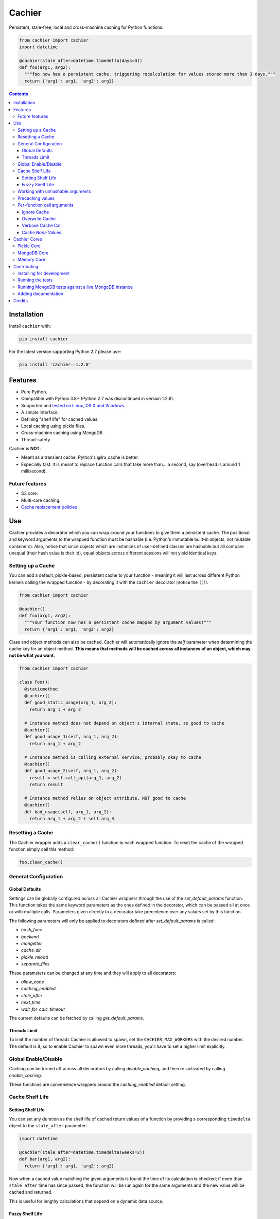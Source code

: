 Cachier
#######

|PyPI-Status| |Downloads| |PyPI-Versions| |Build-Status| |Codecov| |Codefactor| |LICENCE|

Persistent, stale-free, local and cross-machine caching for Python functions.

.. code-block:: python

  from cachier import cachier
  import datetime

  @cachier(stale_after=datetime.timedelta(days=3))
  def foo(arg1, arg2):
    """foo now has a persistent cache, triggering recalculation for values stored more than 3 days."""
    return {'arg1': arg1, 'arg2': arg2}


.. role:: python(code)
  :language: python

.. contents::

.. section-numbering:



Installation
============

Install ``cachier`` with:

.. code-block:: python

    pip install cachier

For the latest version supporting Python 2.7 please use:

.. code-block:: python

    pip install 'cachier==1.2.8'

Features
========

* Pure Python.
* Compatible with Python 3.8+ (Python 2.7 was discontinued in version 1.2.8).
* Supported and `tested on Linux, OS X and Windows <https://travis-ci.org/shaypal5/cachier>`_.
* A simple interface.
* Defining "shelf life" for cached values.
* Local caching using pickle files.
* Cross-machine caching using MongoDB.
* Thread-safety.

Cachier is **NOT**:

* Meant as a transient cache. Python's @lru_cache is better.
* Especially fast. It is meant to replace function calls that take more than... a second, say (overhead is around 1 millisecond).

Future features
---------------

* S3 core.
* Multi-core caching.
* `Cache replacement policies <https://en.wikipedia.org/wiki/Cache_replacement_policies>`_


Use
===

Cachier provides a decorator which you can wrap around your functions to give them a persistent cache. The positional and keyword arguments to the wrapped function must be hashable (i.e. Python's immutable built-in objects, not mutable containers). Also, notice that since objects which are instances of user-defined classes are hashable but all compare unequal (their hash value is their id), equal objects across different sessions will not yield identical keys.

Setting up a Cache
------------------
You can add a default, pickle-based, persistent cache to your function - meaning it will last across different Python kernels calling the wrapped function - by decorating it with the ``cachier`` decorator (notice the ``()``!).

.. code-block:: python

  from cachier import cachier

  @cachier()
  def foo(arg1, arg2):
    """Your function now has a persistent cache mapped by argument values!"""
    return {'arg1': arg1, 'arg2': arg2}

Class and object methods can also be cached. Cachier will automatically ignore the `self` parameter when determining the cache key for an object method. **This means that methods will be cached across all instances of an object, which may not be what you want.**

.. code-block:: python

  from cachier import cachier

  class Foo():
    @staticmethod
    @cachier()
    def good_static_usage(arg_1, arg_2):
      return arg_1 + arg_2

    # Instance method does not depend on object's internal state, so good to cache
    @cachier()
    def good_usage_1(self, arg_1, arg_2):
      return arg_1 + arg_2

    # Instance method is calling external service, probably okay to cache
    @cachier()
    def good_usage_2(self, arg_1, arg_2):
      result = self.call_api(arg_1, arg_2)
      return result

    # Instance method relies on object attribute, NOT good to cache
    @cachier()
    def bad_usage(self, arg_1, arg_2):
      return arg_1 + arg_2 + self.arg_3


Resetting a Cache
-----------------
The Cachier wrapper adds a ``clear_cache()`` function to each wrapped function. To reset the cache of the wrapped function simply call this method:

.. code-block:: python

  foo.clear_cache()

General Configuration
----------------------

Global Defaults
~~~~~~~~~~~~~~~

Settings can be globally configured across all Cachier wrappers through the use of the `set_default_params` function. This function takes the same keyword parameters as the ones defined in the decorator, which can be passed all at once or with multiple calls. Parameters given directly to a decorator take precedence over any values set by this function.

The following parameters will only be applied to decorators defined after `set_default_params` is called:

*  `hash_func`
*  `backend`
*  `mongetter`
*  `cache_dir`
*  `pickle_reload`
*  `separate_files`

These parameters can be changed at any time and they will apply to all decorators:

*  `allow_none`
*  `caching_enabled`
*  `stale_after`
*  `next_time`
*  `wait_for_calc_timeout`

The current defaults can be fetched by calling `get_default_params`.

Threads Limit
~~~~~~~~~~~~~

To limit the number of threads Cachier is allowed to spawn, set the ``CACHIER_MAX_WORKERS`` with the desired number. The default is 8, so to enable Cachier to spawn even more threads, you'll have to set a higher limit explicitly.


Global Enable/Disable
---------------------

Caching can be turned off across all decorators by calling `disable_caching`, and then re-activated by calling `enable_caching`.

These functions are convenience wrappers around the `caching_enabled` default setting.


Cache Shelf Life
----------------

Setting Shelf Life
~~~~~~~~~~~~~~~~~~
You can set any duration as the shelf life of cached return values of a function by providing a corresponding ``timedelta`` object to the ``stale_after`` parameter:

.. code-block:: python

  import datetime

  @cachier(stale_after=datetime.timedelta(weeks=2))
  def bar(arg1, arg2):
    return {'arg1': arg1, 'arg2': arg2}

Now when a cached value matching the given arguments is found the time of its calculation is checked; if more than ``stale_after`` time has since passed, the function will be run again for the same arguments and the new value will be cached and returned.

This is useful for lengthy calculations that depend on a dynamic data source.

Fuzzy Shelf Life
~~~~~~~~~~~~~~~~
Sometimes you may want your function to trigger a calculation when it encounters a stale result, but still not wait on it if it's not that critical. In that case, you can set ``next_time`` to ``True`` to have your function trigger a recalculation **in a separate thread**, but return the currently cached stale value:

.. code-block:: python

  @cachier(next_time=True)

Further function calls made while the calculation is being performed will not trigger redundant calculations.


Working with unhashable arguments
---------------------------------

As mentioned above, the positional and keyword arguments to the wrapped function must be hashable (i.e. Python's immutable built-in objects, not mutable containers). To get around this limitation the ``hash_func`` parameter of the ``cachier`` decorator can be provided with a callable that gets the args and kwargs from the decorated function and returns a hash key for them.

.. code-block:: python

  def calculate_hash(args, kwds):
    key = ...  # compute a hash key here based on arguments
    return key

  @cachier(hash_func=calculate_hash)
  def calculate_super_complex_stuff(custom_obj):
    # amazing code goes here

See here for an example:

`Question: How to work with unhashable arguments <https://github.com/python-cachier/cachier/issues/91>`_


Precaching values
---------------------------------

If you want to load a value into the cache without calling the underlying function, this can be done with the `precache_value` function.

.. code-block:: python

  @cachier()
  def add(arg1, arg2):
    return arg1 + arg2

  add.precache_value(2, 2, value_to_cache=5)

  result = add(2, 2)
  print(result)  # prints 5


Per-function call arguments
---------------------------

Cachier also accepts several keyword arguments in the calls of the function it wraps rather than in the decorator call, allowing you to modify its behaviour for a specific function call.

Ignore Cache
~~~~~~~~~~~~

You can have ``cachier`` ignore any existing cache for a specific function call by passing ``cachier__skip_cache=True`` to the function call. The cache will neither be checked nor updated with the new return value.

.. code-block:: python

  @cachier()
  def sum(first_num, second_num):
    return first_num + second_num

  def main():
    print(sum(5, 3, cachier__skip_cache=True))

Overwrite Cache
~~~~~~~~~~~~~~~

You can have ``cachier`` overwrite an existing cache entry - if one exists - for a specific function call by passing ``cachier__overwrite_cache=True`` to the function call. The cache will not be checked but will be updated with the new return value.

Verbose Cache Call
~~~~~~~~~~~~~~~~~~

You can have ``cachier`` print out a detailed explanation of the logic of a specific call by passing ``cachier__verbose=True`` to the function call. This can be useful if you are not sure why a certain function result is, or is not, returned.

Cache `None` Values
~~~~~~~~~~~~~~~~~~~

By default, ``cachier`` does not cache ``None`` values. You can override this behaviour by passing ``allow_none=True`` to the function call.


Cachier Cores
=============

Pickle Core
-----------

The default core for Cachier is pickle based, meaning each function will store its cache in a separate pickle file in the ``~/.cachier`` directory. Naturally, this kind of cache is both machine-specific and user-specific.

You can configure ``cachier`` to use another directory by providing the ``cache_dir`` parameter with the path to that directory:

.. code-block:: python

  @cachier(cache_dir='~/.temp/.cache')


You can slightly optimise pickle-based caching if you know your code will only be used in a single thread environment by setting:

.. code-block:: python

  @cachier(pickle_reload=False)

This will prevent reading the cache file on each cache read, speeding things up a bit, while also nullifying inter-thread functionality (the code is still thread safe, but different threads will have different versions of the cache at times, and will sometime make unnecessary function calls).

Setting the optional argument ``separate_files`` to ``True`` will cause the cache to be stored in several files: A file per argument set, per function. This can help if your per-function cache files become too large.

.. code-block:: python

  from cachier import cachier

  @cachier(separate_files=True)
  def foo(arg1, arg2):
    """Your function now has a persistent cache mapped by argument values, split across several files, per argument set"""
    return {'arg1': arg1, 'arg2': arg2}

You can get the fully qualified path to the directory of cache files used by ``cachier`` (``~/.cachier`` by default) by calling the ``cache_dpath()`` function:

.. code-block:: python

  >>> foo.cache_dpath()
      "/home/bigus/.cachier/"


MongoDB Core
------------
You can set a MongoDB-based cache by assigning ``mongetter`` with a callable that returns a ``pymongo.Collection`` object with writing permissions:

.. code-block:: python

    from pymongo import MongoClient

    def my_mongetter():
        client = MongoClient(get_cachier_db_auth_uri())
        db_obj = client['cachier_db']
        if 'someapp_cachier_db' not in db_obj.list_collection_names():
            db_obj.create_collection('someapp_cachier_db')
        return db_obj['someapp_cachier_db']

  @cachier(mongetter=my_mongetter)

This allows you to have a cross-machine, albeit slower, cache. This functionality requires that the installation of the ``pymongo`` python package.

In certain cases the MongoDB backend might leave a deadlock behind, blocking all subsequent requests from being processed. If you encounter this issue, supply the ``wait_for_calc_timeout`` with a reasonable number of seconds; calls will then wait at most this number of seconds before triggering a recalculation.

.. code-block:: python

  @cachier(mongetter=False, wait_for_calc_timeout=2)


Memory Core
-----------

You can set an in-memory cache by assigning the ``backend`` parameter with ``'memory'``:

.. code-block:: python

  @cachier(backend='memory')

Note, however, that ``cachier``'s in-memory core is simple, and has no monitoring or cap on cache size, and can thus lead to memory errors on large return values - it is mainly intended to be used with future multi-core functionality. As a rule, Python's built-in ``lru_cache`` is a much better stand-alone solution.


Contributing
============

Current maintainers are Shay Palachy Affek (`shay.palachy@gmail.com <mailto:shay.palachy@gmail.com>`_, `@shaypal5 <https://github.com/shaypal5>`_) and `Jirka Borovec <https://github.com/Borda>`_ (`@Borda <https://github.com/Borda>`_ on GitHub); You are more than welcome to approach them for help. Contributions are very welcomed! :)

Installing for development
--------------------------

Clone:

.. code-block:: bash

  git clone git@github.com:python-cachier/cachier.git


Install in development mode with test dependencies:

.. code-block:: bash

  cd cachier
  pip install -e . -r tests/requirements.txt


Running the tests
-----------------

To run the tests, call the ``pytest`` command in the repository's root, or:

.. code-block:: bash

  python -m pytest

To run only MongoDB core related tests, use:

.. code-block:: bash

  pytest -m mongo

To run only memory core related tests, use:

.. code-block:: bash

  pytest -m memory

To run all tests EXCEPT MongoDB core related tests, use:

.. code-block:: bash

  pytest -m "not mongo"


To run all tests EXCEPT memory core AND MongoDB core related tests, use:

.. code-block:: bash

  pytest -m "not (mongo or memory)"


Running MongoDB tests against a live MongoDB instance
-----------------------------------------------------

**Note to developers:** By default, all MongoDB tests are run against a mocked MongoDB instance, provided by the ``pymongo_inmemory`` package. To run them against a live MongoDB instance, the ``CACHIER_TEST_VS_DOCKERIZED_MONGO`` environment variable is set to ``True`` in the ``test`` environment of this repository (and additional environment variables are populated with the appropriate credentials), used by the GitHub Action running tests on every commit and pull request.

Contributors are not expected to run these tests against a live MongoDB instance when developing, as credentials for the testing instance used will NOT be shared, but rather use the testing against the in-memory MongoDB instance as a good proxy.

**HOWEVER, the tests run against a live MongoDB instance when you submit a PR are the determining tests for deciding whether your code functions correctly against MongoDB.**


Adding documentation
--------------------

This project is documented using the `numpy docstring conventions`_, which were chosen as they are perhaps the most widely-spread conventions that are both supported by common tools such as Sphinx and result in human-readable docstrings (in my personal opinion, of course). When documenting code you add to this project, please follow `these conventions`_.

.. _`numpy docstring conventions`: https://github.com/numpy/numpy/blob/master/doc/HOWTO_DOCUMENT.rst.txt
.. _`these conventions`: https://github.com/numpy/numpy/blob/master/doc/HOWTO_DOCUMENT.rst.txt

Additionally, if you update this ``README.rst`` file, use ``python setup.py checkdocs`` to validate it compiles.


Credits
=======

Created by `Shay Palachy Affek <https://github.com/shaypal5>`_ (shay.palachy@gmail.com), which currently assists in maintenance.

Current lead developer/contributor: `Jirka Borovec <https://github.com/Borda>`_ (`@Borda <https://github.com/Borda>`_ on GitHub).

Other major contributors:

* `Jirka Borovec <https://github.com/Borda>`_ - Arg order independence, args-to-kwargs for less unique keys and numerous development and CI contributions.

* `Judson Neer <https://github.com/lordjabez>`_ - Precaching, method caching support and numerous improvements and bugfixes.

* `cthoyt <https://github.com/cthoyt>`_ - Base memory core implementation.

* `amarczew <https://github.com/amarczew>`_ - The ``hash_func`` kwarg.

* `non-senses <https://github.com/non-senses>`_ - The ``wait_for_calc_timeout`` kwarg.

* `Elad Rapaport <https://github.com/erap129>`_ - Multi-file Pickle core, a.k.a ``separate_files`` (released on ``v1.5.3``).

* `John Didion <https://github.com/jdidion>`_ - Support for pickle-based caching for cases where two identically-named methods of different classes are defined in the same module.

Notable bugfixers:

* `MichaelRazum <https://github.com/MichaelRazum>`_.

* `Eric Ma <https://github.com/ericmjl>`_ - The iNotify bugfix (released on ``v1.5.3``).

* `Ofir <https://github.com/ofirnk>`_ - The iNotify bugfix (released on ``v1.5.3``).



.. |PyPI-Status| image:: https://img.shields.io/pypi/v/cachier.svg
  :target: https://pypi.python.org/pypi/cachier

.. |PyPI-Versions| image:: https://img.shields.io/pypi/pyversions/cachier.svg
   :target: https://pypi.python.org/pypi/cachier

.. |Build-Status| image:: https://github.com/python-cachier/cachier/actions/workflows/ci-test.yml/badge.svg
  :target: https://github.com/python-cachier/cachier/actions/workflows/ci-test.yml

.. |LICENCE| image:: https://img.shields.io/pypi/l/cachier.svg
  :target: https://pypi.python.org/pypi/cachier

.. |Codecov| image:: https://codecov.io/github/python-cachier/cachier/coverage.svg?branch=master
   :target: https://codecov.io/github/python-cachier/cachier?branch=master

.. |Downloads| image:: https://pepy.tech/badge/cachier
     :target: https://pepy.tech/project/cachier
     :alt: PePy stats

.. |Codefactor| image:: https://www.codefactor.io/repository/github/python-cachier/cachier/badge?style=plastic
     :target: https://www.codefactor.io/repository/github/python-cachier/cachier
     :alt: Codefactor code quality

.. links:
.. _pymongo: https://api.mongodb.com/python/current/
.. _watchdog: https://github.com/gorakhargosh/watchdog
